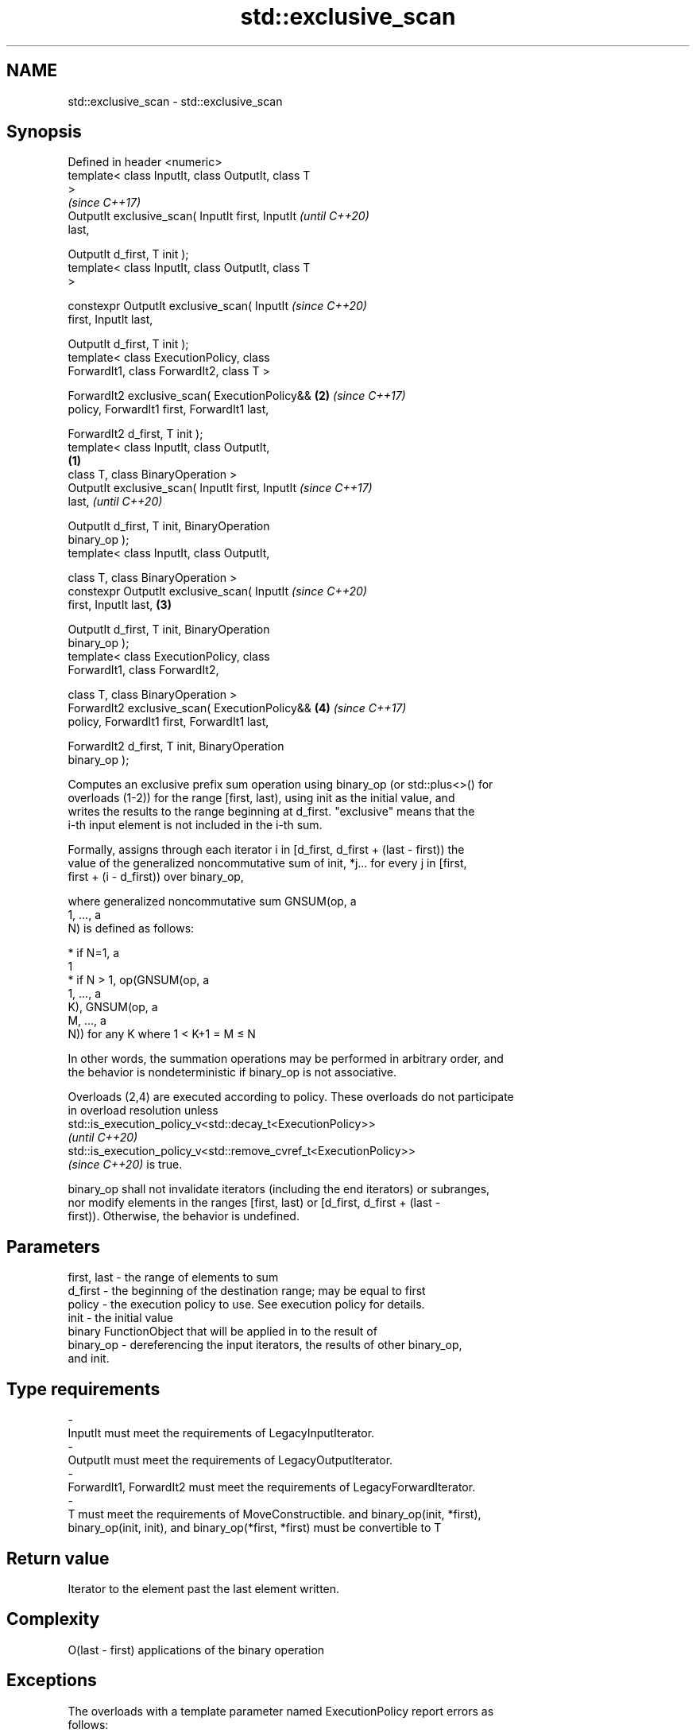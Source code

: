 .TH std::exclusive_scan 3 "2022.07.31" "http://cppreference.com" "C++ Standard Libary"
.SH NAME
std::exclusive_scan \- std::exclusive_scan

.SH Synopsis
   Defined in header <numeric>
   template< class InputIt, class OutputIt, class T
   >
                                                            \fI(since C++17)\fP
   OutputIt exclusive_scan( InputIt first, InputIt          \fI(until C++20)\fP
   last,

   OutputIt d_first, T init );
   template< class InputIt, class OutputIt, class T
   >

   constexpr OutputIt exclusive_scan( InputIt               \fI(since C++20)\fP
   first, InputIt last,

   OutputIt d_first, T init );
   template< class ExecutionPolicy, class
   ForwardIt1, class ForwardIt2, class T >

   ForwardIt2 exclusive_scan( ExecutionPolicy&&         \fB(2)\fP \fI(since C++17)\fP
   policy, ForwardIt1 first, ForwardIt1 last,

   ForwardIt2 d_first, T init );
   template< class InputIt, class OutputIt,
                                                    \fB(1)\fP
   class T, class BinaryOperation >
   OutputIt exclusive_scan( InputIt first, InputIt                        \fI(since C++17)\fP
   last,                                                                  \fI(until C++20)\fP

   OutputIt d_first, T init, BinaryOperation
   binary_op );
   template< class InputIt, class OutputIt,

   class T, class BinaryOperation >
   constexpr OutputIt exclusive_scan( InputIt                             \fI(since C++20)\fP
   first, InputIt last,                                 \fB(3)\fP

   OutputIt d_first, T init, BinaryOperation
   binary_op );
   template< class ExecutionPolicy, class
   ForwardIt1, class ForwardIt2,

   class T, class BinaryOperation >
   ForwardIt2 exclusive_scan( ExecutionPolicy&&             \fB(4)\fP           \fI(since C++17)\fP
   policy, ForwardIt1 first, ForwardIt1 last,

   ForwardIt2 d_first, T init, BinaryOperation
   binary_op );

   Computes an exclusive prefix sum operation using binary_op (or std::plus<>() for
   overloads (1-2)) for the range [first, last), using init as the initial value, and
   writes the results to the range beginning at d_first. "exclusive" means that the
   i-th input element is not included in the i-th sum.

   Formally, assigns through each iterator i in [d_first, d_first + (last - first)) the
   value of the generalized noncommutative sum of init, *j... for every j in [first,
   first + (i - d_first)) over binary_op,

   where generalized noncommutative sum GNSUM(op, a
   1, ..., a
   N) is defined as follows:

     * if N=1, a
       1
     * if N > 1, op(GNSUM(op, a
       1, ..., a
       K), GNSUM(op, a
       M, ..., a
       N)) for any K where 1 < K+1 = M ≤ N

   In other words, the summation operations may be performed in arbitrary order, and
   the behavior is nondeterministic if binary_op is not associative.

   Overloads (2,4) are executed according to policy. These overloads do not participate
   in overload resolution unless
   std::is_execution_policy_v<std::decay_t<ExecutionPolicy>>
   \fI(until C++20)\fP
   std::is_execution_policy_v<std::remove_cvref_t<ExecutionPolicy>>
   \fI(since C++20)\fP is true.

   binary_op shall not invalidate iterators (including the end iterators) or subranges,
   nor modify elements in the ranges [first, last) or [d_first, d_first + (last -
   first)). Otherwise, the behavior is undefined.

.SH Parameters

   first, last  -  the range of elements to sum
   d_first      -  the beginning of the destination range; may be equal to first
   policy       -  the execution policy to use. See execution policy for details.
   init         -  the initial value
                   binary FunctionObject that will be applied in to the result of
   binary_op    -  dereferencing the input iterators, the results of other binary_op,
                   and init.
.SH Type requirements
   -
   InputIt must meet the requirements of LegacyInputIterator.
   -
   OutputIt must meet the requirements of LegacyOutputIterator.
   -
   ForwardIt1, ForwardIt2 must meet the requirements of LegacyForwardIterator.
   -
   T must meet the requirements of MoveConstructible. and binary_op(init, *first),
   binary_op(init, init), and binary_op(*first, *first) must be convertible to T

.SH Return value

   Iterator to the element past the last element written.

.SH Complexity

   O(last - first) applications of the binary operation

.SH Exceptions

   The overloads with a template parameter named ExecutionPolicy report errors as
   follows:

     * If execution of a function invoked as part of the algorithm throws an exception
       and ExecutionPolicy is one of the standard policies, std::terminate is called.
       For any other ExecutionPolicy, the behavior is implementation-defined.
     * If the algorithm fails to allocate memory, std::bad_alloc is thrown.

.SH Example


// Run this code

 #include <functional>
 #include <iostream>
 #include <iterator>
 #include <numeric>
 #include <vector>

 int main()
 {
   std::vector data {3, 1, 4, 1, 5, 9, 2, 6};

   std::cout << "exclusive sum: ";
   std::exclusive_scan(data.begin(), data.end(),
                       std::ostream_iterator<int>(std::cout, " "),
                       0);
   std::cout << "\\ninclusive sum: ";
   std::inclusive_scan(data.begin(), data.end(),
                       std::ostream_iterator<int>(std::cout, " "));

   std::cout << "\\n\\nexclusive product: ";
   std::exclusive_scan(data.begin(), data.end(),
                       std::ostream_iterator<int>(std::cout, " "),
                       1, std::multiplies<>{});
   std::cout << "\\ninclusive product: ";
   std::inclusive_scan(data.begin(), data.end(),
                       std::ostream_iterator<int>(std::cout, " "),
                       std::multiplies<>{});
 }

.SH Output:

 exclusive sum: 0 3 4 8 9 14 23 25
 inclusive sum: 3 4 8 9 14 23 25 31

 exclusive product: 1 3 3 12 12 60 540 1080
 inclusive product: 3 3 12 12 60 540 1080 6480

.SH See also

                            computes the differences between adjacent elements in a
   adjacent_difference      range
                            \fI(function template)\fP
   accumulate               sums up a range of elements
                            \fI(function template)\fP
   partial_sum              computes the partial sum of a range of elements
                            \fI(function template)\fP
   transform_exclusive_scan applies an invocable, then calculates exclusive scan
   \fI(C++17)\fP                  \fI(function template)\fP
   inclusive_scan           similar to std::partial_sum, includes the ith input element
   \fI(C++17)\fP                  in the ith sum
                            \fI(function template)\fP
